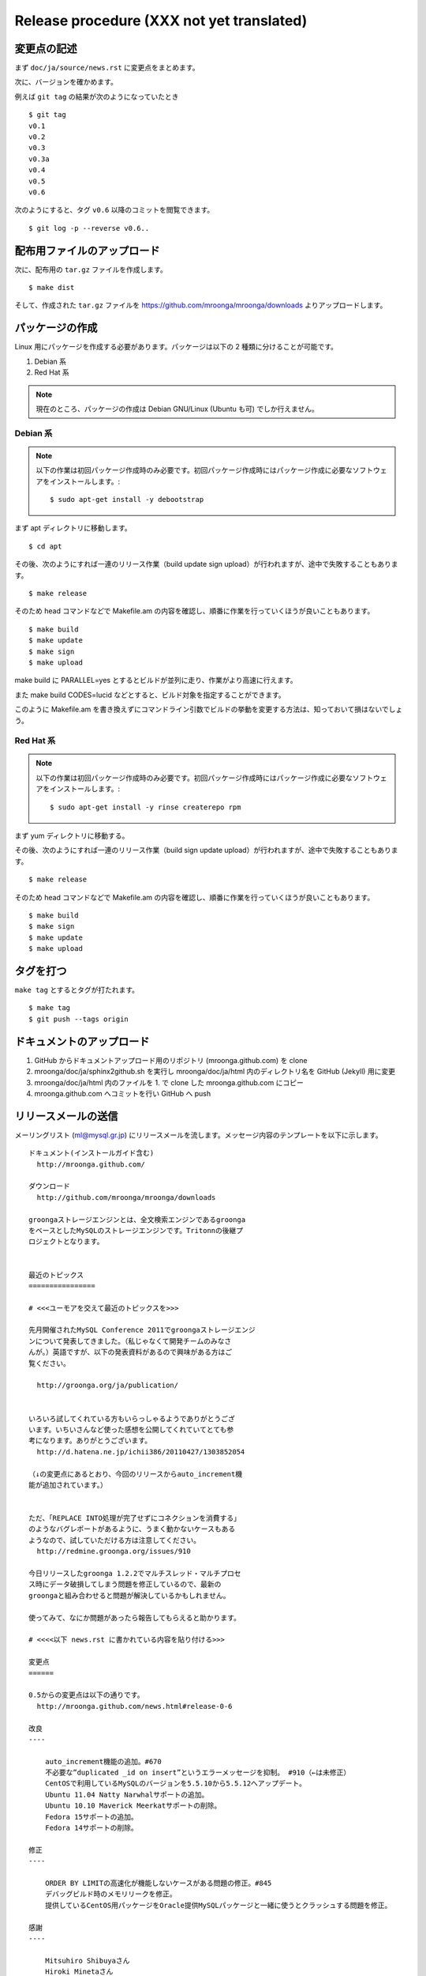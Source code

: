 .. highlightlang:: none

Release procedure (XXX not yet translated)
=================

変更点の記述
------------

まず ``doc/ja/source/news.rst`` に変更点をまとめます。

次に、バージョンを確かめます。

例えば ``git tag`` の結果が次のようになっていたとき ::

 $ git tag
 v0.1
 v0.2
 v0.3
 v0.3a
 v0.4
 v0.5
 v0.6

次のようにすると、タグ ``v0.6`` 以降のコミットを閲覧できます。 ::

 $ git log -p --reverse v0.6..

配布用ファイルのアップロード
----------------------------

次に、配布用の ``tar.gz`` ファイルを作成します。 ::

 $ make dist

そして、作成された ``tar.gz`` ファイルを https://github.com/mroonga/mroonga/downloads よりアップロードします。

パッケージの作成
----------------

Linux 用にパッケージを作成する必要があります。パッケージは以下の 2 種類に分けることが可能です。

1. Debian 系
2. Red Hat 系

.. note::

   現在のところ、パッケージの作成は Debian GNU/Linux (Ubuntu も可) でしか行えません。

Debian 系
+++++++++

.. note::

   以下の作業は初回パッケージ作成時のみ必要です。初回パッケージ作成時にはパッケージ作成に必要なソフトウェアをインストールします。::

    $ sudo apt-get install -y debootstrap

まず apt ディレクトリに移動します。 ::

 $ cd apt

その後、次のようにすれば一連のリリース作業（build update sign upload）が行われますが、途中で失敗することもあります。 ::

 $ make release

そのため head コマンドなどで Makefile.am の内容を確認し、順番に作業を行っていくほうが良いこともあります。 ::

 $ make build
 $ make update
 $ make sign
 $ make upload

make build に PARALLEL=yes とするとビルドが並列に走り、作業がより高速に行えます。

また make build CODES=lucid などとすると、ビルド対象を指定することができます。

このように Makefile.am を書き換えずにコマンドライン引数でビルドの挙動を変更する方法は、知っておいて損はないでしょう。

Red Hat 系
++++++++++

.. note::

   以下の作業は初回パッケージ作成時のみ必要です。初回パッケージ作成時にはパッケージ作成に必要なソフトウェアをインストールします。::

    $ sudo apt-get install -y rinse createrepo rpm

まず yum ディレクトリに移動する。

その後、次のようにすれば一連のリリース作業（build sign update upload）が行われますが、途中で失敗することもあります。 ::

 $ make release

そのため head コマンドなどで Makefile.am の内容を確認し、順番に作業を行っていくほうが良いこともあります。 ::

 $ make build
 $ make sign
 $ make update
 $ make upload

タグを打つ
----------

``make tag`` とするとタグが打たれます。 ::

 $ make tag
 $ git push --tags origin

ドキュメントのアップロード
--------------------------

1. GitHub からドキュメントアップロード用のリポジトリ (mroonga.github.com) を clone
2. mroonga/doc/ja/sphinx2github.sh を実行し mroonga/doc/ja/html 内のディレクトリ名を GitHub (Jekyll) 用に変更
3. mroonga/doc/ja/html 内のファイルを 1. で clone した mroonga.github.com にコピー
4. mroonga.github.com へコミットを行い GitHub へ push

リリースメールの送信
--------------------

メーリングリスト (ml@mysql.gr.jp) にリリースメールを流します。メッセージ内容のテンプレートを以下に示します。 ::

 ドキュメント(インストールガイド含む)
   http://mroonga.github.com/

 ダウンロード
   http://github.com/mroonga/mroonga/downloads

 groongaストレージエンジンとは、全文検索エンジンであるgroonga
 をベースとしたMySQLのストレージエンジンです。Tritonnの後継プ
 ロジェクトとなります。


 最近のトピックス
 ================

 # <<<ユーモアを交えて最近のトピックスを>>>

 先月開催されたMySQL Conference 2011でgroongaストレージエンジ
 ンについて発表してきました。（私じゃなくて開発チームのみなさ
 んが。）英語ですが、以下の発表資料があるので興味がある方はご
 覧ください。

   http://groonga.org/ja/publication/


 いろいろ試してくれている方もいらっしゃるようでありがとうござ
 います。いちいさんなど使った感想を公開してくれていてとても参
 考になります。ありがとうございます。
   http://d.hatena.ne.jp/ichii386/20110427/1303852054

 （↓の変更点にあるとおり、今回のリリースからauto_increment機
 能が追加されています。）


 ただ、「REPLACE INTO処理が完了せずにコネクションを消費する」
 のようなバグレポートがあるように、うまく動かないケースもある
 ようなので、試していただける方は注意してください。
   http://redmine.groonga.org/issues/910

 今日リリースしたgroonga 1.2.2でマルチスレッド・マルチプロセ
 ス時にデータ破損してしまう問題を修正しているので、最新の
 groongaと組み合わせると問題が解決しているかもしれません。

 使ってみて、なにか問題があったら報告してもらえると助かります。

 # <<<<以下 news.rst に書かれている内容を貼り付ける>>>

 変更点
 ======

 0.5からの変更点は以下の通りです。
   http://mroonga.github.com/news.html#release-0-6

 改良
 ----

     auto_increment機能の追加。#670
     不必要な”duplicated _id on insert”というエラーメッセージを抑制。 #910（←は未修正）
     CentOSで利用しているMySQLのバージョンを5.5.10から5.5.12へアップデート。
     Ubuntu 11.04 Natty Narwhalサポートの追加。
     Ubuntu 10.10 Maverick Meerkatサポートの削除。
     Fedora 15サポートの追加。
     Fedora 14サポートの削除。

 修正
 ----

     ORDER BY LIMITの高速化が機能しないケースがある問題の修正。#845
     デバッグビルド時のメモリリークを修正。
     提供しているCentOS用パッケージをOracle提供MySQLパッケージと一緒に使うとクラッシュする問題を修正。

 感謝
 ----

     Mitsuhiro Shibuyaさん
     Hiroki Minetaさん
     @kodakaさん
